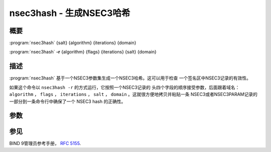 .. Copyright (C) Internet Systems Consortium, Inc. ("ISC")
..
.. SPDX-License-Identifier: MPL-2.0
..
.. This Source Code Form is subject to the terms of the Mozilla Public
.. License, v. 2.0.  If a copy of the MPL was not distributed with this
.. file, you can obtain one at https://mozilla.org/MPL/2.0/.
..
.. See the COPYRIGHT file distributed with this work for additional
.. information regarding copyright ownership.

.. highlight: console

.. iscman:: nsec3hash
.. program:: nsec3hash
.. _man_nsec3hash:

nsec3hash - 生成NSEC3哈希
-------------------------------

概要
~~~~~~~~

:program:`nsec3hash` {salt} {algorithm} {iterations} {domain}

:program:`nsec3hash` **-r** {algorithm} {flags} {iterations} {salt} {domain}

描述
~~~~~~~~~~~

:program:`nsec3hash` 基于一个NSEC3参数集生成一个NSEC3哈希。这可以用于检查
一个签名区中NSEC3记录的有效性。

如果这个命令以 ``nsec3hash -r`` 的方式运行，它按照一个NSEC3记录的
头四个字段的顺序接受参数，后面跟着域名： ``algorithm`` ， ``flags`` ，
``iterations`` ， ``salt`` ， ``domain`` 。这就很方便地拷贝并粘贴一条
NSEC3或者NSEC3PARAM记录的一部分到一条命令行中确保了一个 NSEC3 hash
的正确性。

参数
~~~~~~~~~

.. option:: salt

   这是提供给hash算法的salt值。

.. option:: algorithm

   这是一个表示哈希算法的数字。当前对NSEC3唯一支持的哈希算法是SHA-1，由
   数字1表示；因此，“1”是这个参数唯一合法的值。

.. option:: flags

   这提供与NSEC3记录表示格式的兼容性，但由于标志不影响哈希而被忽略。

.. option:: iterations

   这是哈希应该额外执行的次数。

.. option:: domain

   这是被哈希的域名。

参见
~~~~~~~~

BIND 9管理员参考手册， :rfc:`5155`.
